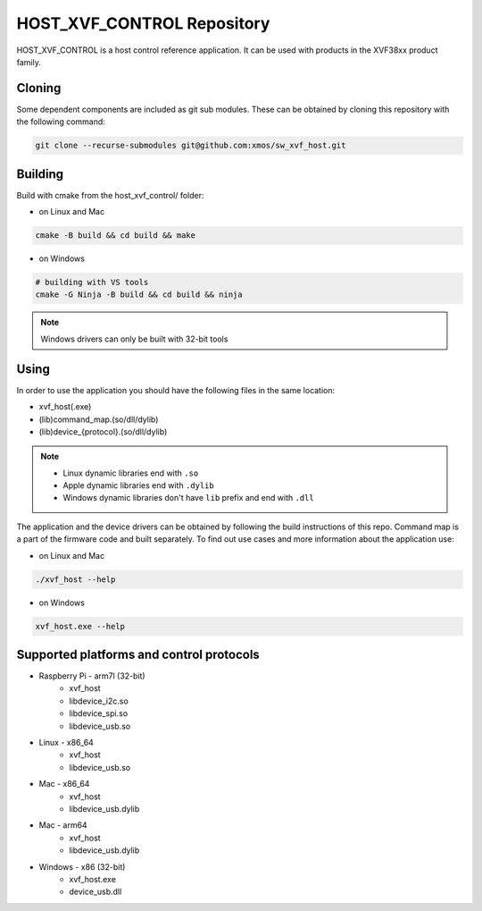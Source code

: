===========================
HOST_XVF_CONTROL Repository
===========================

HOST_XVF_CONTROL is a host control reference application.
It can be used with products in the XVF38xx product family.

*******
Cloning
*******

Some dependent components are included as git sub modules. These can be obtained by cloning this repository with the following command:

.. code-block:: console

    git clone --recurse-submodules git@github.com:xmos/sw_xvf_host.git

********
Building
********

Build with cmake from the host_xvf_control/ folder:

- on Linux and Mac

.. code-block:: console

    cmake -B build && cd build && make

- on Windows

.. code-block:: console

    # building with VS tools
    cmake -G Ninja -B build && cd build && ninja

.. note::

    Windows drivers can only be built with 32-bit tools

*****
Using
*****

In order to use the application you should have the following files in the same location:

- xvf_host(.exe)
- (lib)command_map.(so/dll/dylib)
- (lib)device_{protocol}.(so/dll/dylib)

.. note::

    - Linux dynamic libraries end with ``.so``
    - Apple dynamic libraries end with ``.dylib``
    - Windows dynamic libraries don't have ``lib`` prefix and end with ``.dll``

The application and the device drivers can be obtained by following the build instructions of this repo. Command map is a part of the firmware code and built separately.
To find out use cases and more information about the application use:

- on Linux and Mac

.. code-block:: console

    ./xvf_host --help

- on Windows

.. code-block:: console

    xvf_host.exe --help

*****************************************
Supported platforms and control protocols
*****************************************

- Raspberry Pi - arm7l (32-bit)
    - xvf_host
    - libdevice_i2c.so
    - libdevice_spi.so
    - libdevice_usb.so
- Linux - x86_64
    - xvf_host
    - libdevice_usb.so
- Mac - x86_64
    - xvf_host
    - libdevice_usb.dylib
- Mac - arm64
    - xvf_host
    - libdevice_usb.dylib
- Windows - x86 (32-bit)
    - xvf_host.exe
    - device_usb.dll
